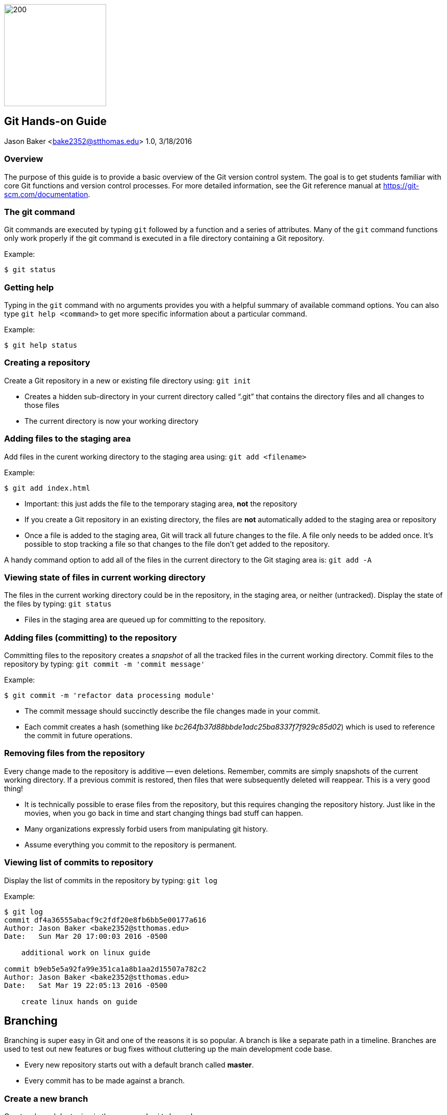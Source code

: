 :doctype: article

image:images/git-hands-on/git-hands-on-logo.png["200","200",float="right"]

:sectnums!:

== Git Hands-on Guide
Jason Baker <bake2352@stthomas.edu>
1.0, 3/18/2016

=== Overview
The purpose of this guide is to provide a basic overview of the Git version
control system. The goal is to get students familiar with core Git functions
and version control processes. For more detailed information, see the Git
reference manual at https://git-scm.com/documentation.

=== The git command
Git commands are executed by typing `git` followed by a function
and a series of attributes. Many of the `git` command functions only work properly if
the git command is executed in a file directory containing a Git repository.

.Example:
----
$ git status
----

=== Getting help
Typing in the `git` command with no arguments provides you with a
helpful summary of available command options. You can also type
`git help <command>` to get more specific information about a
particular command.

.Example:
----
$ git help status
----

=== Creating a repository
Create a Git repository in a new or existing file directory using:
`git init`

  * Creates a hidden sub-directory in your current directory
  called “.git” that contains the directory files and all changes
  to those files

  * The current directory is now your working directory

=== Adding files to the staging area
Add files in the curent working directory to the staging area using:
`git add <filename>`

.Example:
----
$ git add index.html
----

  * Important: this just adds the file to the temporary staging
  area, *not* the repository

  * If you create a Git repository in an existing directory, the
  files are *not* automatically added to the staging area or repository

  * Once a file is added to the staging area, Git will track all future
  changes to the file. A file only needs to be added once. It's possible
  to stop tracking a file so that changes to the file don't get added to
  the repository.

A handy command option to add all of the files in the current directory to the Git
staging area is: `git add -A`

=== Viewing state of files in current working directory
The files in the current working directory could be in the
repository, in the staging area, or neither (untracked). Display
the state of the files by typing: `git status`

  * Files in the staging area are queued up for committing to the repository.

=== Adding files (committing) to the repository
Committing files to the repository creates a _snapshot_ of all the tracked
files in the current working directory. Commit files to the repository by
typing: `git commit -m 'commit message'`

.Example:
----
$ git commit -m 'refactor data processing module'
----

  * The commit message should succinctly describe the file changes made
  in your commit.

  * Each commit creates a hash (something like _bc264fb37d88bbde1adc25ba8337f7f929c85d02_) which is
  used to reference the commit in future operations.

=== Removing files from the repository
Every change made to the repository is additive -- even deletions. Remember,
commits are simply snapshots of the current working directory. If a previous
commit is restored, then files that were subsequently deleted will reappear.
This is a very good thing!

  * It is technically possible to erase files from the repository, but this
  requires changing the repository history. Just like in the movies, when you
  go back in time and start changing things bad stuff can happen.

  * Many organizations expressly forbid users from manipulating git history.

  * Assume everything you commit to the repository is permanent.

=== Viewing list of commits to repository
Display the list of commits in the repository by typing: `git log`

.Example:
----
$ git log
commit df4a36555abacf9c2fdf20e8fb6bb5e00177a616
Author: Jason Baker <bake2352@stthomas.edu>
Date:   Sun Mar 20 17:00:03 2016 -0500

    additional work on linux guide

commit b9eb5e5a92fa99e351ca1a8b1aa2d15507a782c2
Author: Jason Baker <bake2352@stthomas.edu>
Date:   Sat Mar 19 22:05:13 2016 -0500

    create linux hands on guide
----

== Branching
Branching is super easy in Git and one of the reasons it is so popular. A branch
is like a separate path in a timeline. Branches are used to test out new features
or bug fixes without cluttering up the main development code base.

  * Every new repository starts out with a default branch called *master*.

  * Every commit has to be made against a branch.

=== Create a new branch
Create a branch by typing in the command: `git branch <name>`

.Example:
----
$ git commit branch test
----

  * It's common practice to create a new branch for every feature or bug fix you
  are making on your code base.

  * A common naming convention is to precede a branch name with a category.

.Example:
----
$ git branch features/update-branding
----

  * Making all your commits against the master branch is a lazy and discouraged practice.

image:images/git-hands-on/git-hands-on-branching.png[]

=== Listing current branches in the repository
Display a list of the current branches in the repository by typing `git branch --list` or
simply `git branch`. The listing will denote the currently checked out branch using
the asterisk character (`*`).

.Example:
----
$ git branch
* master
testing
----

=== Switching branches
It's easy to switch to a different branch by typing: `git checkout <branch name>`

  * A nice shortcut is to create a new branch and switch to it as the same time:
  `git checkout -b <new branch>`

.Example:
----
$ git checkout -b testing
----

=== Merging branches
Eventually, you may want to merge one branch into another. For example, you might
want to take a feature branch and merge it into a develop branch so that other team
members can use it. To merge a branch into the existing checked out branch type: `git merge <branch name>`

.Example:
----
$ git checkout master
$ git merge develop
----

In this example, the master branch is checked out and the develop branch is merged
into the master.

  * Sometimes merging doesn't go smoothly because of conflicts. The branches you want
  to merge contain a file with the same name, but _overlapping_ content. In this case
  you need to tell git which conflicting pieces of content belong in the merged branch.
  Dealing with conflicts can be a bit tricky and is outside the scope of this guide.

=== Deleting a branch
To delete an existing branch, type: `git branch -d <branch name>`

.Example:
----
$ git branch -d testing
----

  * Git will produce a warning if you try to delete a branch that contains unmerged
  files. Git tries to prevent you from accidentally deleting files.

=== Collaboration
The basic commands describe how to establish and manage a local git repository.
But when backing up the local repository to a remote server or when collaborating
with a team, it's important to understand how to clone, push and pull repositories.

=== Cloning an existing repository
Cloning a repository allows you to copy an existing git repository from a remote
host (git server) to your local computer. Clone a repository by typing: `git clone <repository address>`

.Example:
----
$ git clone https://github.com/jasondbaker/infrastructure-class.git
----

This example will download a repository from GitHub and store it in
a sub-directory called *infrastructure-class* within the current file directory.

image:images/git-hands-on/git-hands-on-clone.png[]

  * Every developer on a team project clones the project repository from a central
  server and works with their own local copy.

  * Cloning a repository copies every file and *every* change ever made to the
  repository.

  * The central git server is usually called the *_origin_*.

=== Pushing a branch to a remote server
Pushing a local repository branch allows you to share your code changes with
other team members or back up your code to a remote system. Push a branch by
typing: `git push origin <branch name>`

.Example:
----
$ git push origin develop
----

image:images/git-hands-on/git-hands-on-pull.png["500","500"]

=== Pulling a branch from the remote server
Over time the repository on the central server will get out of sync with
your local clone of the repository as other developers push their code updates.
Sync your current branch with the central server by typing: `git pull <repository name>`

$ git pull https://github.com/jasondbaker/infrastructure-class.git

  * When working with a team using a remote server, you establish a routine of
  pushing and pulling updates periodically from the remote server -- possibly
  daily or even hourly.

=== Rebasing a branch
Sometimes you are working on a branch and you want to incorporate new features
added by another team member in a parent branch. This is a very common occurrence
in a team environment. Rebasing allows you to update your branch with their
changes while _replaying_ your code changes on top of theirs. Rebase a branch by
using the command: `git rebase <parent branch> <rebase branch>`

.Example:
----
$ git rebase develop feature/cool-widget
----

This example takes the commits in the *cool-widget* branch and moves them to
the front (known as the HEAD) of the *develop* branch. This will only work if
the develop branch is the parent of the cool-widget branch. It's possible to
take a branch of code and move it to an unrelated branch. This process is
called _cherry-picking_.

image:images/git-hands-on/git-hands-on-rebase.png[]
